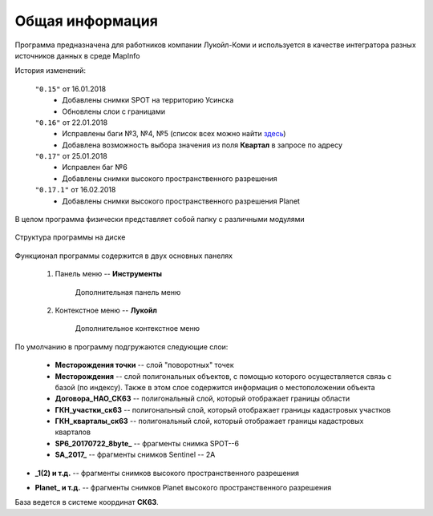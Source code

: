 
Общая информация 
=============================================

Программа предназначена для работников компании Лукойл-Коми и используется в качестве интегратора разных источников данных в среде MapInfo

История изменений:

    ``"0.15"`` от 16.01.2018  
        - Добавлены снимки SPOT на территорию Усинска
        - Обновлены слои с границами

    ``"0.16"`` от 22.01.2018
        - Исправлены баги №3, №4, №5 (список всех можно найти `здесь <http://github.com/andrewGIS/Komi_Issues/issues>`_)
        - Добавлена возможность выбора значения из поля **Квартал** в запросе по адресу
    
    ``"0.17"`` от 25.01.2018
        - Исправлен баг №6
        - Добавлены снимки высокого пространственного разрешения

    ``"0.17.1"`` от 16.02.2018
        - Добавлены снимки высокого пространственного разрешения Planet

В целом программа физически представляет собой папку с различными модулями

.. figure:: img/folder.png
    :align: center
    :alt: center
    :name: Вид программы

    Структура программы на диске
    
Функционал программы содержится в двух основных панелях 

    1. Панель меню -- **Инструменты**
        .. figure:: img/menuPanel.png
            :align: center
            :alt: Дополнительная панель меню
            :name: Дополнительная панель меню

            Дополнительная панель меню
    2. Контекстное меню -- **Лукойл**
        .. figure:: img/contextMenu.png
            :scale: 50 %
            :align: center
            :name: Дополнительное контекстное меню
            :alt: Дополнительное контекстное меню

            Дополнительное контекстное меню


По умолчанию в программу подгружаются следующие слои:

    * **Месторождения точки** -- слой "поворотных" точек 
    * **Месторождения** -- слой полигональных объектов, с помощью которого осуществляется связь с базой (по индексу). Также в этом слое содержится информация о местоположении объекта
    * **Договора_НАО_СК63** -- полигональный слой, который отображает границы области
    * **ГКН_участки_ск63** -- полигональный слой, который отображает границы кадастровых участков
    * **ГКН_кварталы_ск63** -- полигональный слой, который отображает границы кадастровых кварталов
    * **SP6_20170722_8byte_** -- фрагменты снимка SPOT--6
    * **SA_2017_** -- фрагменты снимков Sentinel -- 2A

.. versionadded:: 0.17
* **_1(2) и т.д.** -- фрагменты снимков высокого пространственного разрешения

.. versionadded:: 0.17.1
* **Planet_ и т.д.** -- фрагменты снимков Planet высокого пространственного разрешения 

База ведется в системе координат **СК63**.
   
